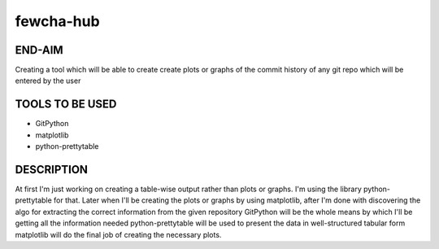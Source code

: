 fewcha-hub
==========
END-AIM
--------
Creating a tool which will be able to create create plots or graphs of the commit history of any git repo which will be entered by the user

TOOLS TO BE USED
-----------------
- GitPython
- matplotlib
- python-prettytable

DESCRIPTION
------------
At first I'm just working on creating a table-wise output rather than plots or graphs. I'm using the library python-prettytable for that. Later when I'll be creating the plots or graphs by using matplotlib, after I'm done with discovering the algo for extracting the correct information from the given repository
GitPython will be the whole means by which I'll be getting all the information needed
python-prettytable will be used to present the data in well-structured tabular form
matplotlib will do the final job of creating the necessary plots.